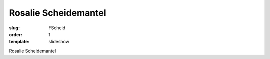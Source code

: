 Rosalie Scheidemantel
=====================

:slug: FScheid
:order: 1
:template: slideshow

Rosalie Scheidemantel
